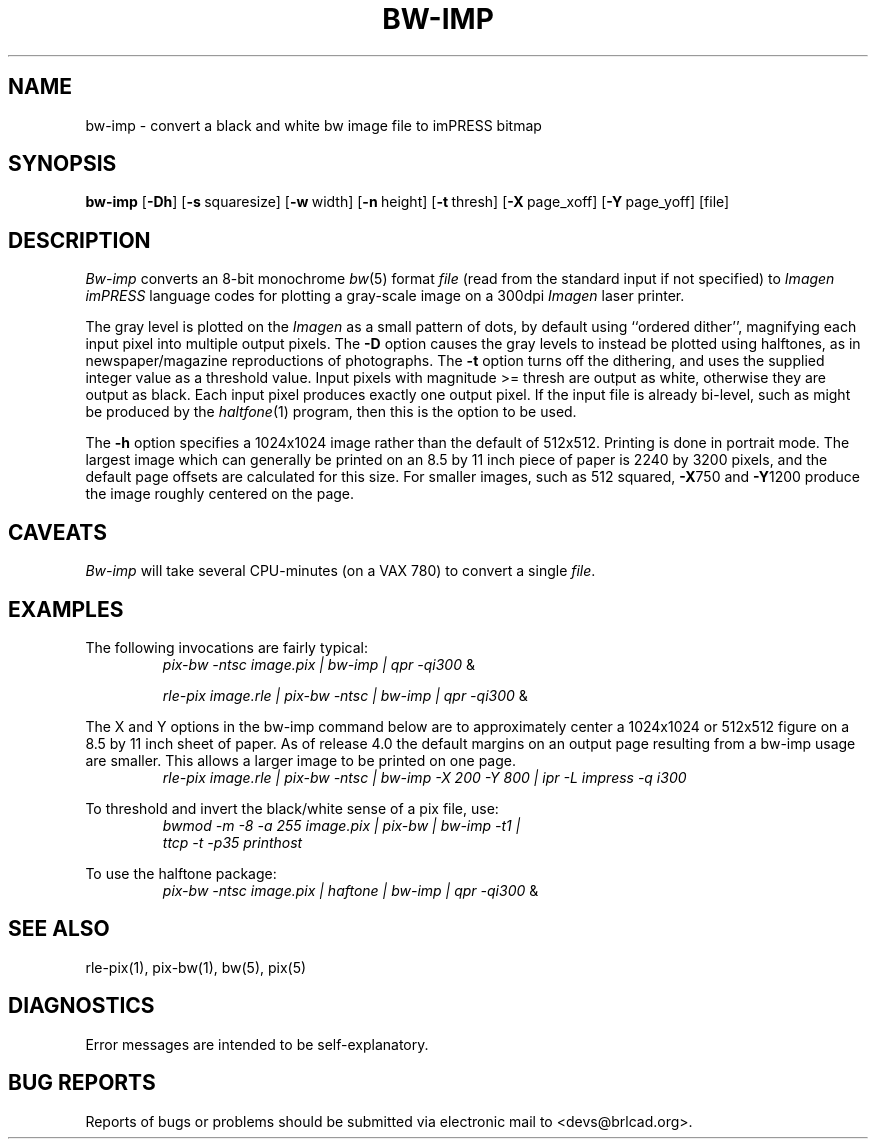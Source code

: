 .TH BW-IMP 1 BRL-CAD
.\"                       B W - I M P . 1
.\" BRL-CAD
.\"
.\" Copyright (c) 2005-2010 United States Government as represented by
.\" the U.S. Army Research Laboratory.
.\"
.\" Redistribution and use in source (Docbook format) and 'compiled'
.\" forms (PDF, PostScript, HTML, RTF, etc), with or without
.\" modification, are permitted provided that the following conditions
.\" are met:
.\"
.\" 1. Redistributions of source code (Docbook format) must retain the
.\" above copyright notice, this list of conditions and the following
.\" disclaimer.
.\"
.\" 2. Redistributions in compiled form (transformed to other DTDs,
.\" converted to PDF, PostScript, HTML, RTF, and other formats) must
.\" reproduce the above copyright notice, this list of conditions and
.\" the following disclaimer in the documentation and/or other
.\" materials provided with the distribution.
.\"
.\" 3. The name of the author may not be used to endorse or promote
.\" products derived from this documentation without specific prior
.\" written permission.
.\"
.\" THIS DOCUMENTATION IS PROVIDED BY THE AUTHOR AS IS'' AND ANY
.\" EXPRESS OR IMPLIED WARRANTIES, INCLUDING, BUT NOT LIMITED TO, THE
.\" IMPLIED WARRANTIES OF MERCHANTABILITY AND FITNESS FOR A PARTICULAR
.\" PURPOSE ARE DISCLAIMED. IN NO EVENT SHALL THE AUTHOR BE LIABLE FOR
.\" ANY DIRECT, INDIRECT, INCIDENTAL, SPECIAL, EXEMPLARY, OR
.\" CONSEQUENTIAL DAMAGES (INCLUDING, BUT NOT LIMITED TO, PROCUREMENT
.\" OF SUBSTITUTE GOODS OR SERVICES; LOSS OF USE, DATA, OR PROFITS; OR
.\" BUSINESS INTERRUPTION) HOWEVER CAUSED AND ON ANY THEORY OF
.\" LIABILITY, WHETHER IN CONTRACT, STRICT LIABILITY, OR TORT
.\" (INCLUDING NEGLIGENCE OR OTHERWISE) ARISING IN ANY WAY OUT OF THE
.\" USE OF THIS DOCUMENTATION, EVEN IF ADVISED OF THE POSSIBILITY OF
.\" SUCH DAMAGE.
.\"
.\".\".\"
.SH NAME
bw\(hyimp \- convert a black and white bw image file to imPRESS bitmap
.SH SYNOPSIS
.B bw-imp
.RB [ \-Dh ]
.RB [ \-s\  squaresize]
.RB [ \-w\  width]
.RB [ \-n\  height]
.RB [ \-t\  thresh]
.RB [ \-X\  page_xoff]
.RB [ \-Y\  page_yoff]
[file]
.SH DESCRIPTION
.I Bw-imp
converts an 8-bit monochrome
.IR bw (5)
format
.I file
(read from the standard input if not specified)
to
.I Imagen imPRESS
language codes
for plotting a gray-scale image on a 300dpi
.I Imagen
laser printer.
.PP
The gray level is plotted on the
.I Imagen
as a small pattern of dots,
by default using ``ordered dither'',
magnifying each input pixel into multiple output pixels.
The
.B \-D
option causes the gray levels to instead be plotted using halftones,
as in newspaper/magazine reproductions of photographs.
The
.B \-t
option turns off the dithering, and uses the supplied integer value
as a threshold value.
Input pixels with magnitude >= thresh are output as white,
otherwise they are output as black.
Each input pixel produces exactly one output pixel.
If the input file is already bi-level, such as might be produced by the
.IR haltfone (1)
program, then this is the option to be used.
.P
The
.B \-h
option specifies a 1024x1024 image rather than the default of 512x512.
Printing is done in portrait mode.
The largest image which can generally be printed on an 8.5 by 11 inch
piece of paper is 2240 by 3200 pixels,
and the default page offsets are calculated for this size.
For smaller images, such as 512 squared,
.BR \-X 750
and
.BR \-Y 1200
produce the image roughly centered on the page.
.SH CAVEATS
.I Bw-imp
will take several CPU-minutes (on a VAX 780) to convert a single
.IR file .
.SH EXAMPLES
The following invocations are fairly typical:
.RS
\fIpix-bw\| -ntsc\| image.pix\| | \|bw-imp\| | \| qpr \|\-qi300\fP \|&
.RE
.sp
.RS
\fIrle-pix\| image.rle\| | \|pix-bw\| -ntsc\| | \|bw-imp\| | \|qpr \|\-qi300\fP \|&
.RE
.sp
The X and Y options in the bw-imp command below are to approximately
center a 1024x1024 or 512x512
figure on a 8.5 by 11 inch sheet of paper.
As of release 4.0 the default margins on an output page resulting from
a bw-imp usage are smaller.  This allows a larger image to be printed
on one page.
.RS
\fIrle-pix\| image.rle\| | \|pix-bw\| -ntsc\| | \|bw-imp -X 200 -Y 800\| | \|ipr -L impress -q i300 \fP
.RE
.sp
To threshold and invert the black/white sense of a pix file, use:
.RS
\fIbwmod\| -m\| -8\| -a\| 255\| image.pix\| | \|pix-bw\| | \|bw-imp\| -t1\| |
 ttcp\| -t\| -p35 printhost \fP
.RE
.sp
To use the halftone package:
.RS
\fIpix-bw\| -ntsc\| image.pix\| | \|haftone\| | \|bw-imp\| | \| qpr \|\-qi300\fP \|&
.RE
.SH "SEE ALSO"
rle-pix(1), pix-bw(1), bw(5), pix(5)
.SH DIAGNOSTICS
Error messages are intended to be self-explanatory.
.SH "BUG REPORTS"
Reports of bugs or problems should be submitted via electronic
mail to <devs@brlcad.org>.
